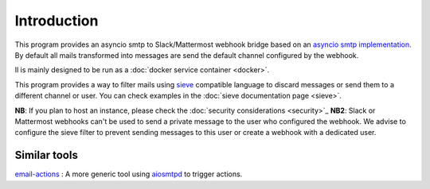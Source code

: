 .. _introcution:

============
Introduction
============

This program provides an asyncio smtp to Slack/Mattermost webhook bridge based
on an `asyncio smtp implementation <https://aiosmtpd.readthedocs.io>`_. By
default all mails transformed into messages are send the default channel
configured by the webhook.

Il is mainly designed to be run as a :doc:`docker service container <docker>`.

This program provides a way to filter mails using `sieve <http://sieve.info/>`_
compatible language to discard messages or send them to a different channel or
user. You can check examples in the :doc:`sieve documentation page <sieve>`.

**NB**: If you plan to host an instance, please check the :doc:`security
considerations <security>`_
**NB2**: Slack or Mattermost webhooks can't be used to send a private message to
the user who configured the webhook. We advise to configure the sieve filter to
prevent sending messages to this user or create a webhook with a dedicated user.

Similar tools
=============

`email-actions <https://github.com/shantanugoel/email-actions>`_ : A more 
generic tool using `aiosmtpd <https://aiosmtpd.readthedocs.io>`_  to trigger
actions.
